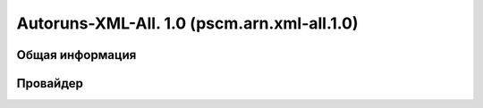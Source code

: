 .. _pscm.arn.xml-all.1.0:

Autoruns-XML-All. 1.0 (pscm.arn.xml-all.1.0)
============================================

Общая информация
++++++++++++++++

Провайдер
+++++++++

.. glossary::

    ``location``
      Источник "автозагрузки" показателя. Это ключ реестра, в котором располагается показатель (при этом, используются 
      сокращения: HKLM, HKCR, HKCU), путь к INI-файлу, Task Scheduler для заданий планировщика. 
      Например: HKLM\System\CurrentControlSet\Control\Session Manager\BootExecute
      
    ``itemname``
      Имя показателя. В основном человекочитаемая интерпретация показателя. Например:
      autocheck autochk /k:C /k:D *, %systemroot%\system32\scext.dll, \avast! Emergency Update (имя задания)
